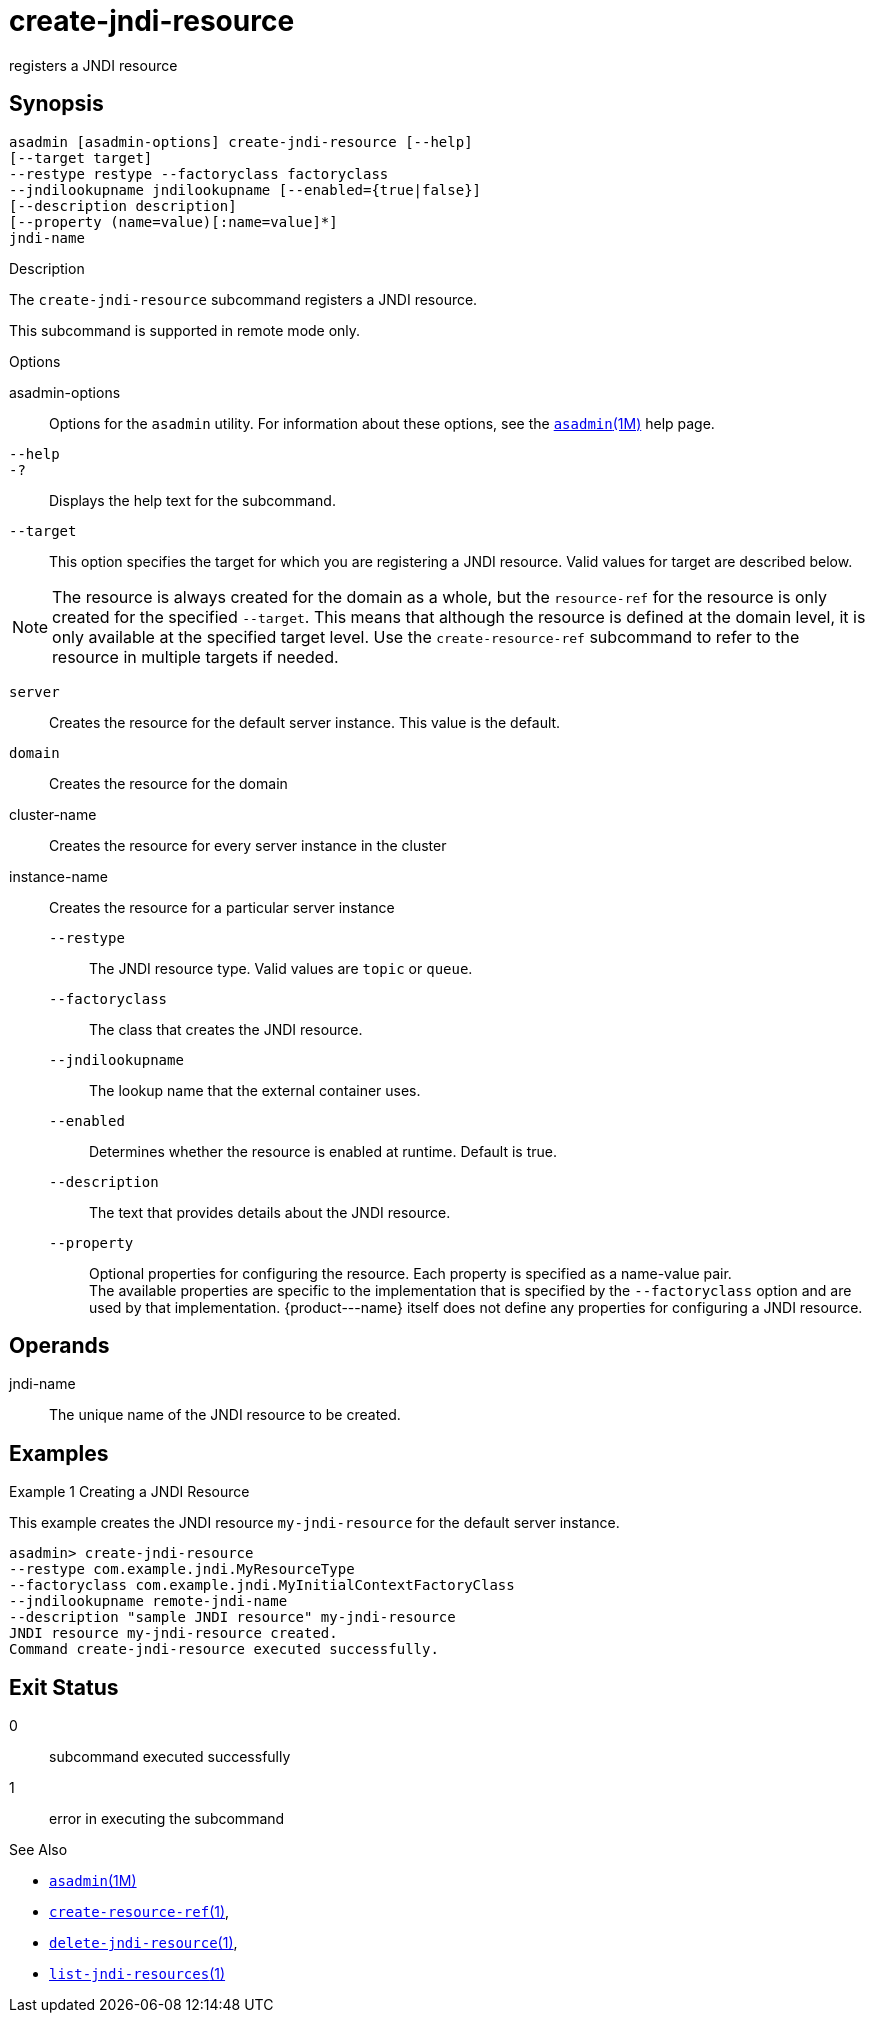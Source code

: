 [[create-jndi-resource]]
= create-jndi-resource

registers a JNDI resource

[[synopsis]]
== Synopsis

[source,shell]
----
asadmin [asadmin-options] create-jndi-resource [--help] 
[--target target] 
--restype restype --factoryclass factoryclass 
--jndilookupname jndilookupname [--enabled={true|false}] 
[--description description] 
[--property (name=value)[:name=value]*] 
jndi-name
----


Description

The `create-jndi-resource` subcommand registers a JNDI resource.

This subcommand is supported in remote mode only.


Options

asadmin-options::
  Options for the `asadmin` utility. For information about these options, see the xref:asadmin.adoc#asadmin-1m[`asadmin`(1M)] help page.
`--help`::
`-?`::
  Displays the help text for the subcommand.
`--target`::
  This option specifies the target for which you are registering a JNDI resource. Valid values for target are described below. +

NOTE: The resource is always created for the domain as a whole, but the `resource-ref` for the resource is only created for the specified
`--target`. This means that although the resource is defined at the domain level, it is only available at the specified target level.
Use the `create-resource-ref` subcommand to refer to the resource in multiple targets if needed.

  `server`;;
    Creates the resource for the default server instance. This value is
    the default.
  `domain`;;
    Creates the resource for the domain
  cluster-name;;
    Creates the resource for every server instance in the cluster
  instance-name;;
    Creates the resource for a particular server instance
`--restype`::
  The JNDI resource type. Valid values are `topic` or `queue`.
`--factoryclass`::
  The class that creates the JNDI resource.
`--jndilookupname`::
  The lookup name that the external container uses.
`--enabled`::
  Determines whether the resource is enabled at runtime. Default is true.
`--description`::
  The text that provides details about the JNDI resource.
`--property`::
  Optional properties for configuring the resource. Each property is specified as a name-value pair. +
  The available properties are specific to the implementation that is specified by the `--factoryclass` option and are used by that
  implementation. \{product---name} itself does not define any properties for configuring a JNDI resource.

[[operands]]
== Operands

jndi-name::
  The unique name of the JNDI resource to be created.

[[examples]]
== Examples

Example 1 Creating a JNDI Resource

This example creates the JNDI resource `my-jndi-resource` for the default server instance.

[source,shell]
----
asadmin> create-jndi-resource 
--restype com.example.jndi.MyResourceType 
--factoryclass com.example.jndi.MyInitialContextFactoryClass 
--jndilookupname remote-jndi-name 
--description "sample JNDI resource" my-jndi-resource
JNDI resource my-jndi-resource created.
Command create-jndi-resource executed successfully.
----

[[exit-status]]
== Exit Status

0::
  subcommand executed successfully
1::
  error in executing the subcommand

See Also

* xref:asadmin.adoc#asadmin-1m[`asadmin`(1M)]
* xref:create-resource-ref.adoc#create-resource-ref-1[`create-resource-ref`(1)],
* xref:delete-jndi-resource.adoc#delete-jndi-resource-1[`delete-jndi-resource`(1)],
* xref:list-jndi-resources.adoc#list-jndi-resources-1[`list-jndi-resources`(1)]


